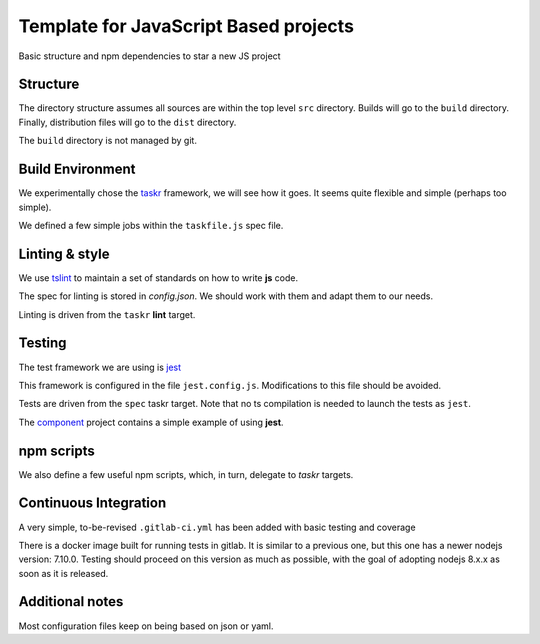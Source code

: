Template for JavaScript Based projects
======================================

Basic structure and npm dependencies to star a new JS project


Structure
---------

The directory structure assumes all sources are within the top level ``src`` directory.
Builds will go to the ``build`` directory. Finally, distribution files will go to the
``dist`` directory.

The ``build`` directory is not managed by git.


Build Environment
-----------------

We experimentally chose the `taskr <https://github.com/lukeed/taskr>`_ framework, we will see how it goes.
It seems quite flexible and simple (perhaps too simple).

We defined a few simple jobs within the ``taskfile.js`` spec file.

Linting & style
---------------

We use `tslint <https://github.com/jpolo/node-lint>`_ to maintain a set of standards on how to write **js** code.

The spec for linting is stored in `config.json`. We should work with them and adapt them to our needs.

Linting is driven from the ``taskr`` **lint** target.

Testing
-------

The test framework we are using is `jest <http://facebook.github.io/jest/>`_

This framework is configured in the file ``jest.config.js``. Modifications  to this file should be avoided.

Tests are driven from the ``spec`` taskr target. Note that no ts compilation is needed to launch the tests
as ``jest``.

The `component <https://gitlab.com/ECloud/component>`_ project contains a simple example of using **jest**.

npm scripts
-----------

We also define a few useful npm scripts, which, in turn, delegate to *taskr* targets.

Continuous Integration
----------------------

A very simple, to-be-revised ``.gitlab-ci.yml`` has been added with basic testing and coverage

There is a docker image built for running tests in gitlab. It is similar to a previous one, but this one has a newer nodejs version: 7.10.0.
Testing should proceed on this version as much as possible, with the goal of adopting nodejs 8.x.x as soon as it is released.

Additional notes
----------------

Most configuration files keep on being based on json or yaml.





